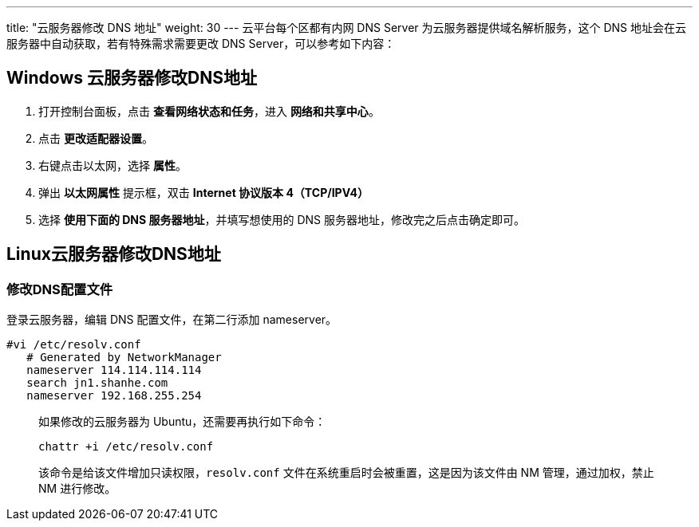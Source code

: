 ---
title: "云服务器修改 DNS 地址"
weight: 30
---
云平台每个区都有内网 DNS Server 为云服务器提供域名解析服务，这个 DNS 地址会在云服务器中自动获取，若有特殊需求需要更改 DNS Server，可以参考如下内容：

== Windows 云服务器修改DNS地址

. 打开控制台面板，点击 *查看网络状态和任务*，进入 *网络和共享中心*。

. 点击 *更改适配器设置*。

. 右键点击以太网，选择 *属性*。

. 弹出 *以太网属性* 提示框，双击 *Internet 协议版本 4（TCP/IPV4）*

. 选择 *使用下面的 DNS 服务器地址*，并填写想使用的 DNS 服务器地址，修改完之后点击确定即可。

== Linux云服务器修改DNS地址

=== 修改DNS配置文件

登录云服务器，编辑 DNS 配置文件，在第二行添加 nameserver。

[,bash]
----
#vi /etc/resolv.conf
   # Generated by NetworkManager
   nameserver 114.114.114.114
   search jn1.shanhe.com
   nameserver 192.168.255.254
----

____
如果修改的云服务器为 Ubuntu，还需要再执行如下命令：

[,bash]
----
chattr +i /etc/resolv.conf
----

该命令是给该文件增加只读权限，`resolv.conf` 文件在系统重启时会被重置，这是因为该文件由 NM 管理，通过加权，禁止 NM 进行修改。
____
